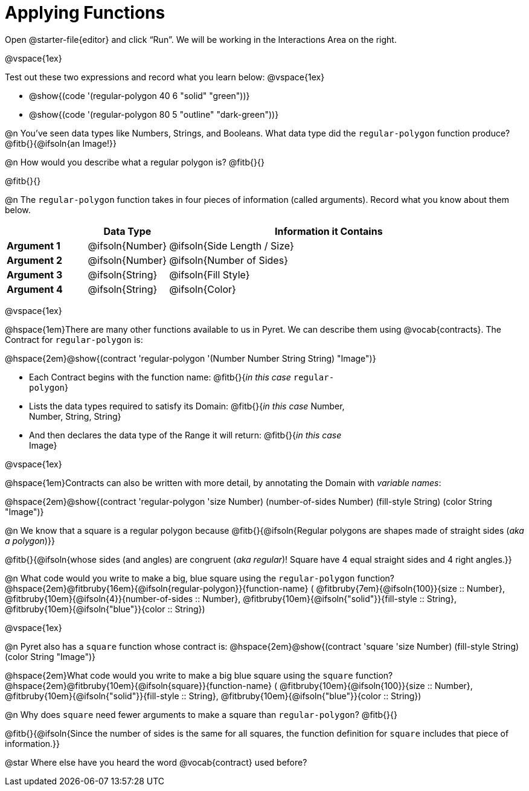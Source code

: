 = Applying Functions

++++
<style>
.fitbruby { min-width: 6em; }
.indentedpara { width: 6in; }
</style>
++++

[.linkInstructions]
Open @starter-file{editor} and click “Run”. We will be working in the Interactions Area on the right.

@vspace{1ex}

Test out these two expressions and record what you learn below:
@vspace{1ex}

* @show{(code '(regular-polygon 40 6 "solid" "green"))}
* @show{(code '(regular-polygon 80 5  "outline" "dark-green"))}

@n You've seen data types like Numbers, Strings, and Booleans. What data type did the `regular-polygon` function produce? @fitb{}{@ifsoln{an Image!}}

@n How would you describe what a regular polygon is? @fitb{}{}

@fitb{}{}

@n The `regular-polygon` function takes in four pieces of information (called arguments). Record what you know about them below.

[cols="1a,1a,4a", options="header"]
|===
|  					^| Data Type 		^| Information it Contains
| **Argument 1**	| @ifsoln{Number}	| @ifsoln{Side Length / Size}
| **Argument 2**	| @ifsoln{Number}	| @ifsoln{Number of Sides}
| **Argument 3**	| @ifsoln{String} 	| @ifsoln{Fill Style}
| **Argument 4**	| @ifsoln{String}	| @ifsoln{Color}
|=== 

@vspace{1ex}

@hspace{1em}There are many other functions available to us in Pyret. We can describe them using @vocab{contracts}. The Contract for `regular-polygon` is:

@hspace{2em}@show{(contract 'regular-polygon '(Number Number String String) "Image")}

[.indentedpara]
--
- Each Contract begins with the function name: @fitb{}{_in this case_ `regular-polygon`}
- Lists the data types required to satisfy its Domain: @fitb{}{_in this case_ Number, Number, String, String}
- And then declares the data type of the Range it will return: @fitb{}{_in this case_ Image}

--

@vspace{1ex}

@hspace{1em}Contracts can also be written with more detail, by annotating the Domain with _variable names_:

@hspace{2em}@show{(contract 'regular-polygon '((size Number) (number-of-sides Number) (fill-style String) (color String)) "Image")}

@n We know that a square is a regular polygon because @fitb{}{@ifsoln{Regular polygons are shapes made of straight sides (_aka a polygon_)}}

@fitb{}{@ifsoln{whose sides (and angles) are congruent (_aka regular_)! Square have 4 equal straight sides and 4 right angles.}}

@n What code would you write to make a big, blue square using the `regular-polygon` function?  +
@hspace{2em}@fitbruby{16em}{@ifsoln{regular-polygon}}{function-name} ( @fitbruby{7em}{@ifsoln{100}}{size {two-colons} Number},  
@fitbruby{10em}{@ifsoln{4}}{number-of-sides {two-colons} Number},
@fitbruby{10em}{@ifsoln{"solid"}}{fill-style {two-colons} String}, 
@fitbruby{10em}{@ifsoln{"blue"}}{color {two-colons} String})

@vspace{1ex}
 
@n Pyret also has a `square` function whose contract is: @hspace{2em}@show{(contract 'square '((size Number) (fill-style String) (color String)) "Image")}

@hspace{2em}What code would you write to make a big blue square using the `square` function? +
@hspace{2em}@fitbruby{10em}{@ifsoln{square}}{function-name} ( @fitbruby{10em}{@ifsoln{100}}{size {two-colons} Number},  
@fitbruby{10em}{@ifsoln{"solid"}}{fill-style {two-colons} String}, 
@fitbruby{10em}{@ifsoln{"blue"}}{color {two-colons} String})

@n Why does `square` need fewer arguments to make a square than `regular-polygon`? @fitb{}{}

@fitb{}{@ifsoln{Since the number of sides is the same for all squares, the function definition for `square` includes that piece of information.}}

@star Where else have you heard the word @vocab{contract} used before? 